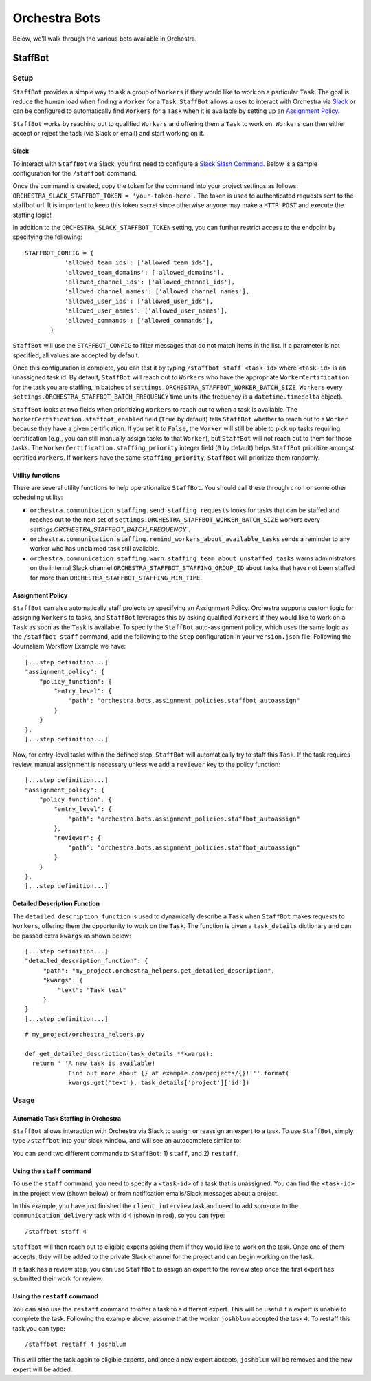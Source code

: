 ###############
Orchestra Bots
###############

Below, we'll walk through the various bots available in Orchestra.

*********
StaffBot
*********

Setup
-----

``StaffBot`` provides a simple way to ask a group of ``Workers`` if they would
like to work on a particular ``Task``. The goal is reduce the human load when
finding a ``Worker`` for  a ``Task``. ``StaffBot`` allows a user to interact
with Orchestra via `Slack`_ or can be configured to automatically find
``Workers`` for a ``Task`` when it is available by setting up an `Assignment
Policy`_.

``StaffBot`` works by reaching out to qualified ``Workers`` and offering them a
``Task`` to work on. ``Workers`` can then either accept or reject the task (via
Slack or email) and start working on it.


Slack
=====

To interact with ``StaffBot`` via Slack, you first need to configure a `Slack
Slash Command <https://api.slack.com/slash-commands>`_. Below is a sample
configuration for the ``/staffbot`` command.


.. image:: ../static/img/bots/slash_command_config_token.png
.. image:: ../static/img/bots/slash_command_autocomplete.png

Once the command is created, copy the token for the command into your project
settings as follows: ``ORCHESTRA_SLACK_STAFFBOT_TOKEN = 'your-token-here'``.
The token is used to authenticated requests sent to the staffbot url. It is
important to keep this token secret since otherwise anyone may make a ``HTTP
POST`` and execute the staffing logic!

In addition to the ``ORCHESTRA_SLACK_STAFFBOT_TOKEN`` setting, you can further
restrict access to the endpoint by specifying the following::

 STAFFBOT_CONFIG = {
            'allowed_team_ids': ['allowed_team_ids'],
            'allowed_team_domains': ['allowed_domains'],
            'allowed_channel_ids': ['allowed_channel_ids'],
            'allowed_channel_names': ['allowed_channel_names'],
            'allowed_user_ids': ['allowed_user_ids'],
            'allowed_user_names': ['allowed_user_names'],
            'allowed_commands': ['allowed_commands'],
        }

``StaffBot`` will use the ``STAFFBOT_CONFIG`` to filter messages that do not
match items in the list. If a parameter is not specified, all values are
accepted by default.

Once this configuration is complete, you can test it by typing
``/staffbot staff <task-id>`` where ``<task-id>`` is an unassigned
task id.  By default, ``StaffBot`` will reach out to ``Workers`` who
have the appropriate ``WorkerCertification`` for the task you are
staffing, in batches of
``settings.ORCHESTRA_STAFFBOT_WORKER_BATCH_SIZE Workers`` every
``settings.ORCHESTRA_STAFFBOT_BATCH_FREQUENCY`` time units (the
frequency is a ``datetime.timedelta`` object).

``StaffBot`` looks at two fields when prioritizing ``Workers`` to
reach out to when a task is available.  The
``WorkerCertification.staffbot_enabled`` field (``True`` by default)
tells ``StaffBot`` whether to reach out to a ``Worker`` because they
have a given certification.  If you set it to ``False``, the
``Worker`` will still be able to pick up tasks requiring certification
(e.g., you can still manually assign tasks to that ``Worker``), but
``StaffBot`` will not reach out to them for those tasks.  The
``WorkerCertification.staffing_priority`` integer field (``0`` by default) helps
``StaffBot`` prioritize amongst certified ``Workers``.  If ``Workers``
have the same ``staffing_priority``, ``StaffBot`` will prioritize them
randomly.

Utility functions
=================
There are several utility functions to help operationalize ``StaffBot``. You should call these through ``cron`` or some other scheduling utility:

* ``orchestra.communication.staffing.send_staffing_requests`` looks for tasks that can be staffed and reaches out to the next set of ``settings.ORCHESTRA_STAFFBOT_WORKER_BATCH_SIZE`` workers every `settings.ORCHESTRA_STAFFBOT_BATCH_FREQUENCY``.
* ``orchestra.communication.staffing.remind_workers_about_available_tasks`` sends a reminder to any worker who has unclaimed task still available.
* ``orchestra.communication.staffing.warn_staffing_team_about_unstaffed_tasks`` warns administrators on the internal Slack channel ``ORCHESTRA_STAFFBOT_STAFFING_GROUP_ID`` about tasks that have not been staffed for more than ``ORCHESTRA_STAFFBOT_STAFFING_MIN_TIME``.

Assignment Policy
================

``StaffBot`` can also automatically staff projects by specifying an Assignment
Policy. Orchestra supports custom logic for assigning ``Workers`` to tasks, and
``StaffBot`` leverages this by asking qualified ``Workers`` if they would like
to work on a ``Task`` as soon as the ``Task`` is available. To specify the
``StaffBot`` auto-assignment policy, which uses the same logic as the
``/staffbot staff`` command, add the following to the ``Step`` configuration in
your ``version.json`` file. Following the Journalism Workflow Example we have::

  [...step definition...]
  "assignment_policy": {
      "policy_function": {
          "entry_level": {
              "path": "orchestra.bots.assignment_policies.staffbot_autoassign"
          }
      }
  },
  [...step definition...]

Now, for entry-level tasks within the defined step, ``StaffBot`` will
automatically try to staff this ``Task``. If the task requires review, manual
assignment is necessary unless we add a ``reviewer`` key to the policy
function::

  [...step definition...]
  "assignment_policy": {
      "policy_function": {
          "entry_level": {
              "path": "orchestra.bots.assignment_policies.staffbot_autoassign"
          },
          "reviewer": {
              "path": "orchestra.bots.assignment_policies.staffbot_autoassign"
          }
      }
  },
  [...step definition...]

Detailed Description Function
=============================

The ``detailed_description_function`` is used to dynamically describe a
``Task`` when ``StaffBot`` makes requests to ``Workers``, offering them the
opportunity to work on the ``Task``. The function is given a ``task_details``
dictionary and can be passed extra ``kwargs`` as shown below::

  [...step definition...]
  "detailed_description_function": {
       "path": "my_project.orchestra_helpers.get_detailed_description",
       "kwargs": {
           "text": "Task text"
       }
  }
  [...step definition...]

::

  # my_project/orchestra_helpers.py

  def get_detailed_description(task_details **kwargs):
    return '''A new task is available!
              Find out more about {} at example.com/projects/{}!'''.format(
              kwargs.get('text'), task_details['project']['id'])

Usage
-----

Automatic Task Staffing in Orchestra
====================================

``StaffBot`` allows interaction with Orchestra via Slack to assign or reassign
an expert to a task. To use ``StaffBot``, simply type ``/staffbot`` into your
slack window, and will see an autocomplete similar to:

.. image:: ../static/img/bots/slash_command_window.png


You can send two different commands to ``StaffBot``: 1) ``staff``, and  2)
``restaff``.

Using the ``staff`` command
==========================

To use the ``staff`` command, you need to specify a ``<task-id>`` of a task
that is unassigned. You can find the ``<task-id>`` in the project view (shown
below) or from notification emails/Slack messages about a project.

.. image:: ../static/img/bots/task_id_example.png

In this example, you have just finished the ``client_interview`` task and need
to add someone to the ``communication_delivery`` task with id ``4`` (shown in
red), so you can type::

  /staffbot staff 4

``Staffbot`` will then reach out to eligible experts asking them if they would
like to work on the task. Once one of them accepts, they will be added to the
private Slack channel for the project and can begin working on the task.

If a task has a review step, you can use ``StaffBot`` to assign an expert to
the review step once the first expert has submitted their work for review.

Using the ``restaff`` command
=============================

You can also use the ``restaff`` command to offer a task to a different expert.
This will be useful if a expert is unable to complete the task. Following the
example above, assume that the worker ``joshblum`` accepted the task ``4``.
To restaff this task you can type::

  /staffbot restaff 4 joshblum

This will offer the task again to eligible experts, and once a new expert
accepts, ``joshblum`` will be removed and the new expert will be added.

